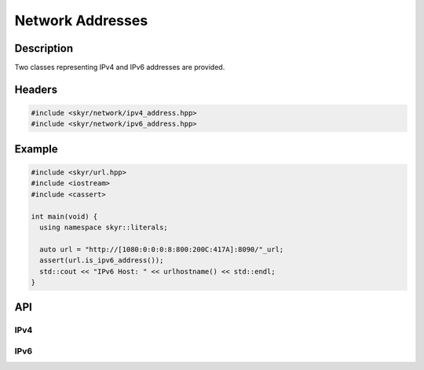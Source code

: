 Network Addresses
=================

Description
-----------

Two classes representing IPv4 and IPv6 addresses are provided.

Headers
-------

.. code-block:: c++

    #include <skyr/network/ipv4_address.hpp>
    #include <skyr/network/ipv6_address.hpp>

Example
-------

.. code-block:: c++

   #include <skyr/url.hpp>
   #include <iostream>
   #include <cassert>

   int main(void) {
     using namespace skyr::literals;

     auto url = "http://[1080:0:0:0:8:800:200C:417A]:8090/"_url;
     assert(url.is_ipv6_address());
     std::cout << "IPv6 Host: " << urlhostname() << std::endl;
   }

API
---

IPv4
^^^^

.. doxygenclass:: skyr::v1::ipv4_address
    :members:

IPv6
^^^^

.. doxygenclass:: skyr::v1::ipv6_address
    :members:
